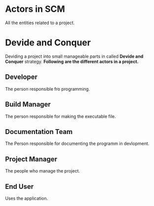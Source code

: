 * Actors in SCM
All the entities related to a project.
* Devide and Conquer
Deviding a project into small manageable parts in called *Devide and Conquer* strategy.
*Following are the different actors in a project.*
** Developer
The person responsible fro programming.
** Build Manager
The person responsible for making the executable file.
** Documentation Team
The Person responsible for documenting the programm in devlopment.
** Project Manager
The people who manage the project.
** End User
Uses the application.
